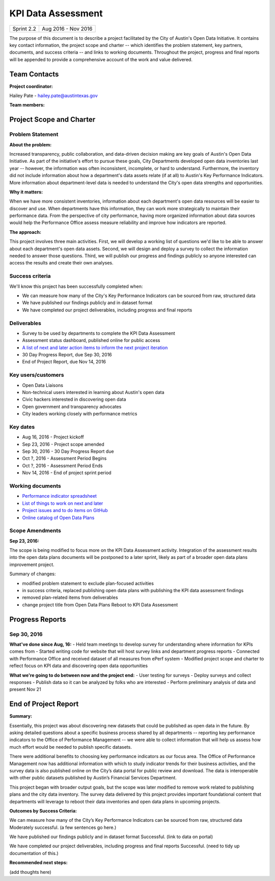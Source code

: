 ==============================================
KPI Data Assessment
==============================================

+------------+----------------------------+
| Sprint 2.2 | Aug 2016 - Nov 2016        |
+------------+----------------------------+

.. AUTHOR INSTRUCTIONS: Replace the [placeholder text] with the name of your project.

The purpose of this document is to describe a project facilitated by the City of Austin's Open Data Initiative. It contains key contact information, the project scope and charter -- which identifies the problem statement, key partners, documents, and success criteria -- and links to working documents. Throughout the project, progress and final reports will be appended to provide a comprehensive account of the work and value delivered. 


Team Contacts
==============================================

**Project coordinator:**

Hailey Pate - hailey.pate@austintexas.gov

**Team members:**

.. raw:: html

	<iframe class="airtable-embed" src="https://airtable.com/embed/shrYM6YEE2fv9dh24?backgroundColor=gray" frameborder="0" onmousewheel="" width="100%" height="433" style="background: transparent; border: 1px solid #ccc;"></iframe>
	<hr/>


Project Scope and Charter
==============================================

.. _project-preview:

Problem Statement
----------------------------------------------

.. AUTHOR INSTRUCTIONS: This section briefly describes the problem, explains why it matters, and introduces the solution. Fill in the placeholder text below.

**About the problem:**

.. 2-3 sentences. What are the basic facts of the problem?

Increased transparency, public collaboration, and data-driven decision making are key goals of Austin's Open Data Initiative. As part of the initiative's effort to pursue these goals, City Departments  developed open data inventories last year -- however, the information was often inconsistent, incomplete, or hard to understand. Furthermore, the inventory did not include information about how a department's data assets relate (if at all) to Austin's Key Performance Indicators. More information about department-level data is needed to understand the City's open data strengths and opportunities.

**Why it matters:**

.. 1-2 sentences. Why should we address this? What value would be gained by solving this problem now?

When we have more consistent inventories, information about each department's open data resources will be easier to discover and use. When departments have this information, they can work more strategically to  maintain their performance data. From the perspective of city performance, having more organized information about data sources would help the Performance Office assess measure reliability and improve how indicators are reported.

**The approach:**

.. 2-3 sentences. Describe what this probject will do and how it will deliver value back to the City and the Open Data Initiative. Keep it brief here -- specific deliverables will be added in the next section.

This project involves three main activities. First, we will develop a working list of questions we'd like to be able to answer about each department's open data assets. Second, we will design and deploy a survey to collect the information needed to answer those questions. Third, we will publish our progress and findings publicly so anyone interested can access the results and create their own analyses.

Success criteria
----------------------------------------------

.. AUTHOR INSTRUCTIONS: When will we know we've successfully completed this project? Add brief, specific criteria here. Mention specific deliverables if needed.

We'll know this project has been successfully completed when:

- We can measure how many of the City's Key Performance Indicators can be sourced from raw, structured data
- We have published our findings publicly and in dataset format 
- We have completed our project deliverables, including progress and final reports

Deliverables
----------------------------------------------

.. AUTHOR INSTRUCTIONS: What artifacts will be delivered by this project? Examples include specific documents, progress reports, feature sets, performance data, events, or presentations.

- Survey to be used by departments to complete the KPI Data Assessment
- Assessment status dashboard, published online for public access
- `A list of next and later action items to inform the next project iteration <https://github.com/cityofaustin/open-data-plans/blob/master/now-next-later-items.md>`_
- 30 Day Progress Report, due Sep 30, 2016
- End of Project Report, due Nov 14, 2016


Key users/customers
----------------------------------------------

.. AUTHOR INSTRUCTIONS: What types of users/people will be most affected by this project? This helps readers understand your project's target audience. Use bullet points.

- Open Data Liaisons
- Non-technical users interested in learning about Austin's open data
- Civic hackers interested in discovering open data
- Open government and transparency advocates
- City leaders working closely with performance metrics

Key dates
----------------------------------------------

.. AUTHOR INSTRUCTIONS: What dates are important? Ideas for key dates include progress report due dates, target milestone dates, end of project report due date.

- Aug 16, 2016 - Project kickoff
- Sep 23, 2016 - Project scope amended
- Sep 30, 2016 - 30 Day Progress Report due
- Oct ?, 2016 - Assessment Period Begins
- Oct ?, 2016 - Assessment Period Ends
- Nov 14, 2016 - End of project sprint period

Working documents
----------------------------------------------

.. AUTHOR INSTRUCTIONS: Where does your documentation live? Link to meeting minutes, draft docs, etc from github, google docs, or wherever here. Test the links to make sure they're readable for anyone who clicks.

- `Performance indicator spreadsheet <https://airtable.com/shrn1vLVz0Fw4036c>`_
- `List of things to work on next and later <https://github.com/cityofaustin/open-data-plans/blob/master/now-next-later-items.md>`_
- `Project issues and to do items on GitHub <https://github.com/cityofaustin/open-data-plans/issues>`_
- `Online catalog of Open Data Plans <http://plans.opendata.rocks>`_

.. raw:: html

	<hr/>

Scope Amendments
----------------------------------------------

**Sep 23, 2016:**  

The scope is being modified to focus more on the KPI Data Assessment activity. Integration of the assessment results into the open data plans documents will be postponed to a later sprint, likely as part of a broader open data plans improvement project. 

Summary of changes:

- modified problem statement to exclude plan-focused activities
- in success criteria, replaced publishing open data plans with publishing the KPI data assessment findings
- removed plan-related items from deliverables
- change project title from Open Data Plans Reboot to KPI Data Assessment

.. raw:: html

	<hr/>

Progress Reports
==============================================

.. AUTHOR INSTRUCTIONS: Start with the date for each progress report. Copy the template that's located [here] and paste it underneath the date header. Fill in that template to complete your report. Repeat for as many progress reports as needed. 

Sep 30, 2016
----------------------------------------------

**What've done since Aug, 16:**
- Held team meetings to develop survey for understanding where information for KPIs comes from
- Started writing code for website that will host survey links and department progress reports
- Connected with Performance Office and received dataset of all measures from ePerf system
- Modified project scope and charter to reflect focus on KPI data and discovering open data opportunities

**What we're going to do between now and the project end:**
- User testing for surveys
- Deploy surveys and collect responses
- Publish data so it can be analyzed by folks who are interested
- Perform preliminary analysis of data and present Nov 21


.. raw:: html

	<hr/>


End of Project Report
==============================================

.. AUTHOR INSTRUCTIONS: Copy the final report template that's located [here] and paste it underneath this header.  Fill in that template to complete your report. High five, your documentation is complete! Many thanks!

**Summary:**

Essentially, this project was about discovering new datasets that could be published as open data in the future. By asking detailed questions about a specific business process shared by all departments -- reporting key performance indicators to the Office of Performance Management -- we were able to collect information that will help us assess how much effort would be needed to publish specific datasets. 


There were additional benefits to choosing key performance indicators as our focus area. The Office of Performance Management now has additional information with which to study indicator trends for their business activities, and the survey data is also published online on the City’s data portal for public review and download. The data is interoperable with other public datasets published by Austin’s Financial Services Department. 


This project began with broader output goals, but the scope was later modified to remove work related to publishing plans and the city data inventory. The survey data delivered by this project provides important foundational content that departments will leverage to reboot their data inventories and open data plans in upcoming projects. 

**Outcomes by Success Criteria:**
 
We can measure how many of the City’s Key Performance Indicators can be sourced from raw, structured data
Moderately successful. (a few sentences go here.)

We have published our findings publicly and in dataset format
Successful. (link to data on portal)

We have completed our project deliverables, including progress and final reports
Successful. (need to tidy up documentation of this.)

**Recommended next steps:**

(add thoughts here)


